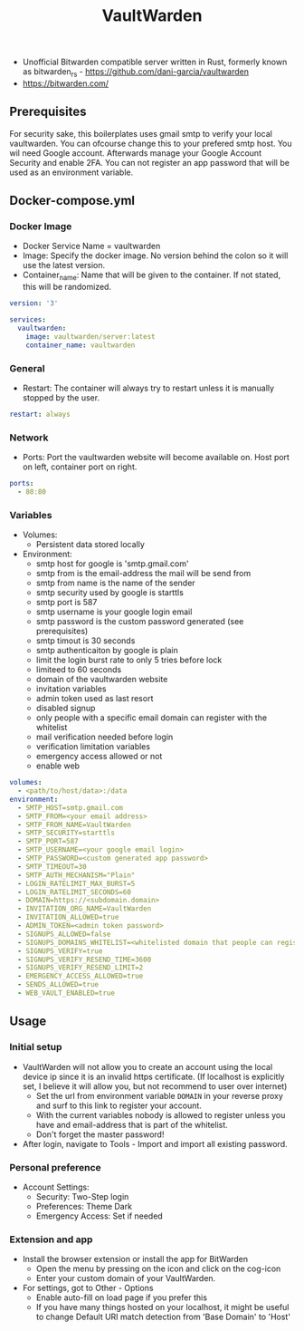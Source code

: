 #+title: VaultWarden
#+property: header-args :tangle docker-compose.yml

- Unofficial Bitwarden compatible server written in Rust, formerly known as bitwarden_rs - https://github.com/dani-garcia/vaultwarden
- https://bitwarden.com/

** Prerequisites
For security sake, this boilerplates uses gmail smtp to verify your local vaultwarden. You can ofcourse change this to your prefered smtp host.
You wil need Google account. Afterwards manage your Google Account Security and enable 2FA.
You can not register an app password that will be used as an environment variable.

** Docker-compose.yml
*** Docker Image

- Docker Service Name = vaultwarden
- Image: Specify the docker image. No version behind the colon so it will use the latest version.
- Container_name: Name that will be given to the container. If not stated, this will be randomized.

#+begin_src yaml
version: '3'

services:
  vaultwarden:
    image: vaultwarden/server:latest
    container_name: vaultwarden
#+end_src

*** General

- Restart: The container will always try to restart unless it is manually stopped by the user.

#+begin_src yaml
    restart: always
#+end_src

*** Network

- Ports: Port the vaultwarden website will become available on. Host port on left, container port on right.

#+begin_src yaml
    ports:
      - 80:80
#+end_src

*** Variables

- Volumes:
  - Persistent data stored locally
- Environment:
  - smtp host for google is 'smtp.gmail.com'
  - smtp from is the email-address the mail will be send from
  - smtp from name is the name of the sender
  - smtp security used by google is starttls
  - smtp port is 587
  - smtp username is your google login email
  - smtp password is the custom password generated (see prerequisites)
  - smtp timout is 30 seconds
  - smtp authenticaiton by google is plain
  - limit the login burst rate to only 5 tries before lock
  - limiteed to 60 seconds
  - domain of the vaultwarden website
  - invitation variables
  - admin token used as last resort
  - disabled signup
  - only people with a specific email domain can register with the whitelist
  - mail verification needed before login
  - verification limitation variables
  - emergency access allowed or not
  - enable web

#+begin_src yaml
    volumes:
      - <path/to/host/data>:/data
    environment:
      - SMTP_HOST=smtp.gmail.com
      - SMTP_FROM=<your email address>
      - SMTP_FROM_NAME=VaultWarden
      - SMTP_SECURITY=starttls
      - SMTP_PORT=587
      - SMTP_USERNAME=<your google email login>
      - SMTP_PASSWORD=<custom generated app password>
      - SMTP_TIMEOUT=30
      - SMTP_AUTH_MECHANISM="Plain"
      - LOGIN_RATELIMIT_MAX_BURST=5
      - LOGIN_RATELIMIT_SECONDS=60
      - DOMAIN=https://<subdomain.domain>
      - INVITATION_ORG_NAME=VaultWarden
      - INVITATION_ALLOWED=true
      - ADMIN_TOKEN=<admin token password>
      - SIGNUPS_ALLOWED=false
      - SIGNUPS_DOMAINS_WHITELIST=<whitelisted domain that people can register with>
      - SIGNUPS_VERIFY=true
      - SIGNUPS_VERIFY_RESEND_TIME=3600
      - SIGNUPS_VERIFY_RESEND_LIMIT=2
      - EMERGENCY_ACCESS_ALLOWED=true
      - SENDS_ALLOWED=true
      - WEB_VAULT_ENABLED=true
#+end_src

** Usage
*** Initial setup
- VaultWarden will not allow you to create an account using the local device ip since it is an invalid https certificate. (If localhost is explicitly set, I believe it will allow you, but not recommend to user over internet)
  - Set the url from environment variable ~DOMAIN~ in your reverse proxy and surf to this link to register your account.
  - With the current variables nobody is allowed to register unless you have and email-address that is part of the whitelist.
  - Don't forget the master password!
- After login, navigate to Tools - Import and import all existing password.
*** Personal preference
- Account Settings:
  - Security: Two-Step login
  - Preferences: Theme Dark
  - Emergency Access: Set if needed
*** Extension and app
- Install the browser extension or install the app for BitWarden
  - Open the menu by pressing on the icon and click on the cog-icon
  - Enter your custom domain of your VaultWarden.
- For settings, got to Other - Options
  - Enable auto-fill on load page if you prefer this
  - If you have many things hosted on your localhost, it might be useful to change Default URI match detection from 'Base Domain' to 'Host'
